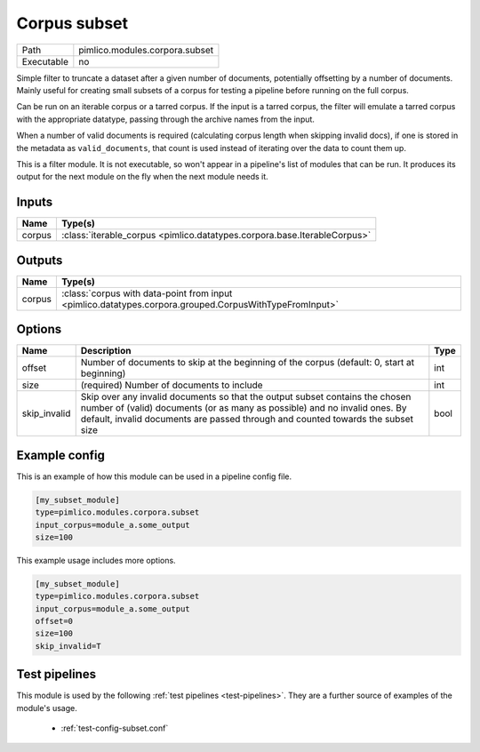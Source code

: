 Corpus subset
~~~~~~~~~~~~~

.. py:module:: pimlico.modules.corpora.subset

+------------+--------------------------------+
| Path       | pimlico.modules.corpora.subset |
+------------+--------------------------------+
| Executable | no                             |
+------------+--------------------------------+

Simple filter to truncate a dataset after a given number of documents, potentially offsetting by a number
of documents. Mainly useful for creating small subsets of a corpus for testing a pipeline before running
on the full corpus.

Can be run on an iterable corpus or a tarred corpus. If the input is a tarred corpus, the filter will
emulate a tarred corpus with the appropriate datatype, passing through the archive names from the input.

When a number of valid documents is required (calculating corpus length when skipping invalid docs),
if one is stored in the metadata as ``valid_documents``, that count is used instead of iterating
over the data to count them up.


This is a filter module. It is not executable, so won't appear in a pipeline's list of modules that can be run. It produces its output for the next module on the fly when the next module needs it.

Inputs
======

+--------+--------------------------------------------------------------------------+
| Name   | Type(s)                                                                  |
+========+==========================================================================+
| corpus | :class:`iterable_corpus <pimlico.datatypes.corpora.base.IterableCorpus>` |
+--------+--------------------------------------------------------------------------+

Outputs
=======

+--------+--------------------------------------------------------------------------------------------------------+
| Name   | Type(s)                                                                                                |
+========+========================================================================================================+
| corpus | :class:`corpus with data-point from input <pimlico.datatypes.corpora.grouped.CorpusWithTypeFromInput>` |
+--------+--------------------------------------------------------------------------------------------------------+

Options
=======

+--------------+----------------------------------------------------------------------------------------------------------------------------------------------------------------------------------------------------------------------------------------------+------+
| Name         | Description                                                                                                                                                                                                                                  | Type |
+==============+==============================================================================================================================================================================================================================================+======+
| offset       | Number of documents to skip at the beginning of the corpus (default: 0, start at beginning)                                                                                                                                                  | int  |
+--------------+----------------------------------------------------------------------------------------------------------------------------------------------------------------------------------------------------------------------------------------------+------+
| size         | (required) Number of documents to include                                                                                                                                                                                                    | int  |
+--------------+----------------------------------------------------------------------------------------------------------------------------------------------------------------------------------------------------------------------------------------------+------+
| skip_invalid | Skip over any invalid documents so that the output subset contains the chosen number of (valid) documents (or as many as possible) and no invalid ones. By default, invalid documents are passed through and counted towards the subset size | bool |
+--------------+----------------------------------------------------------------------------------------------------------------------------------------------------------------------------------------------------------------------------------------------+------+

Example config
==============

This is an example of how this module can be used in a pipeline config file.

.. code-block:: ini
   
   [my_subset_module]
   type=pimlico.modules.corpora.subset
   input_corpus=module_a.some_output
   size=100

This example usage includes more options.

.. code-block:: ini
   
   [my_subset_module]
   type=pimlico.modules.corpora.subset
   input_corpus=module_a.some_output
   offset=0
   size=100
   skip_invalid=T

Test pipelines
==============

This module is used by the following :ref:`test pipelines <test-pipelines>`. They are a further source of examples of the module's usage.

 * :ref:`test-config-subset.conf`